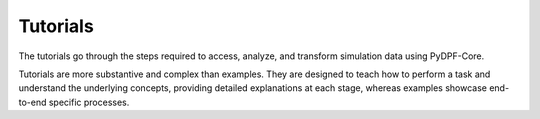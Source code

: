 .. _ref_tutorials:

Tutorials
---------

The tutorials go through the steps required to access, analyze,
and transform simulation data using  PyDPF-Core.

Tutorials are more substantive and complex than examples. They are designed to teach how to perform a task and understand
the underlying concepts, providing detailed explanations at each stage, whereas examples showcase end-to-end specific processes.

.. grid:: 1 1 2 2
    :gutter: 2
    :padding: 2
    :margin: 2

    .. grid-item-card:: Beginners guide
       :link: user_guide_concepts
       :link-type: ref
       :text-align: center


    .. grid-item-card:: Fundamentals and usage
       :link: user_guide_waysofusing
       :link-type: ref
       :text-align: center
